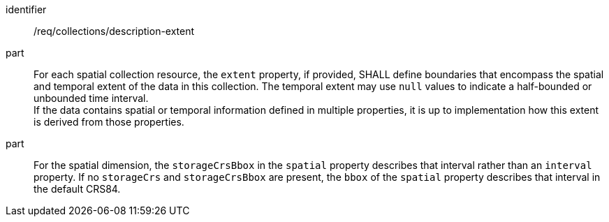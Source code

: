 [[req_collections_description-extent]]
[requirement]
====
[%metadata]
identifier:: /req/collections/description-extent
part:: For each spatial collection resource, the ``extent`` property, if provided, SHALL define boundaries that encompass the spatial and temporal extent of the data in this collection.
The temporal extent may use ``null`` values to indicate a half-bounded or unbounded time interval. +
If the data contains spatial or temporal information defined in multiple properties, it is up to implementation how this extent is derived from those properties.
part:: For the spatial dimension, the `storageCrsBbox` in the `spatial` property describes that interval rather than an `interval` property.
If no `storageCrs` and `storageCrsBbox` are present, the `bbox` of the `spatial` property describes that interval in the default CRS84.
====
